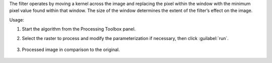 The filter operates by moving a kernel across the image and replacing the pixel within the window with the minimum pixel value found within that window. The size of the window determines the extent of the filter’s effect on the image.


Usage:

1. Start the algorithm from the Processing Toolbox panel.

2. Select the raster to process  and modify the parameterization if necessary, then click :guilabel:`run`.

    .. figure:: ../../processing_algorithms_includes/convolution__morphology_and_filtering/img/min_filter_interface.png
       :align: center

3. Processed image in comparison to the original.

    .. figure:: ../../processing_algorithms_includes/convolution__morphology_and_filtering/img/min_filter_result.png
       :align: center
